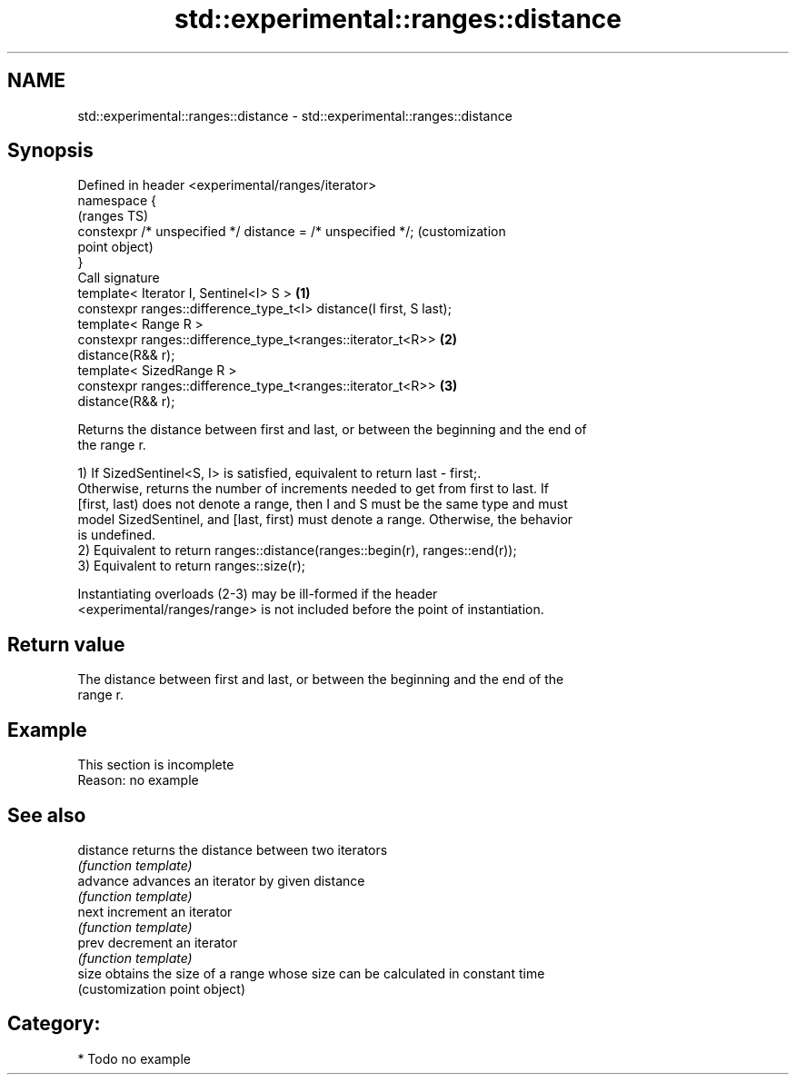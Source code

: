 .TH std::experimental::ranges::distance 3 "2021.11.17" "http://cppreference.com" "C++ Standard Libary"
.SH NAME
std::experimental::ranges::distance \- std::experimental::ranges::distance

.SH Synopsis
   Defined in header <experimental/ranges/iterator>
   namespace {
                                                                         (ranges TS)
       constexpr /* unspecified */ distance = /* unspecified */;         (customization
                                                                         point object)
   }
   Call signature
   template< Iterator I, Sentinel<I> S >                             \fB(1)\fP
   constexpr ranges::difference_type_t<I> distance(I first, S last);
   template< Range R >
   constexpr ranges::difference_type_t<ranges::iterator_t<R>>        \fB(2)\fP
   distance(R&& r);
   template< SizedRange R >
   constexpr ranges::difference_type_t<ranges::iterator_t<R>>        \fB(3)\fP
   distance(R&& r);

   Returns the distance between first and last, or between the beginning and the end of
   the range r.

   1) If SizedSentinel<S, I> is satisfied, equivalent to return last - first;.
   Otherwise, returns the number of increments needed to get from first to last. If
   [first, last) does not denote a range, then I and S must be the same type and must
   model SizedSentinel, and [last, first) must denote a range. Otherwise, the behavior
   is undefined.
   2) Equivalent to return ranges::distance(ranges::begin(r), ranges::end(r));
   3) Equivalent to return ranges::size(r);

   Instantiating overloads (2-3) may be ill-formed if the header
   <experimental/ranges/range> is not included before the point of instantiation.

.SH Return value

   The distance between first and last, or between the beginning and the end of the
   range r.

.SH Example

    This section is incomplete
    Reason: no example

.SH See also

   distance returns the distance between two iterators
            \fI(function template)\fP
   advance  advances an iterator by given distance
            \fI(function template)\fP
   next     increment an iterator
            \fI(function template)\fP
   prev     decrement an iterator
            \fI(function template)\fP
   size     obtains the size of a range whose size can be calculated in constant time
            (customization point object)

.SH Category:

     * Todo no example
